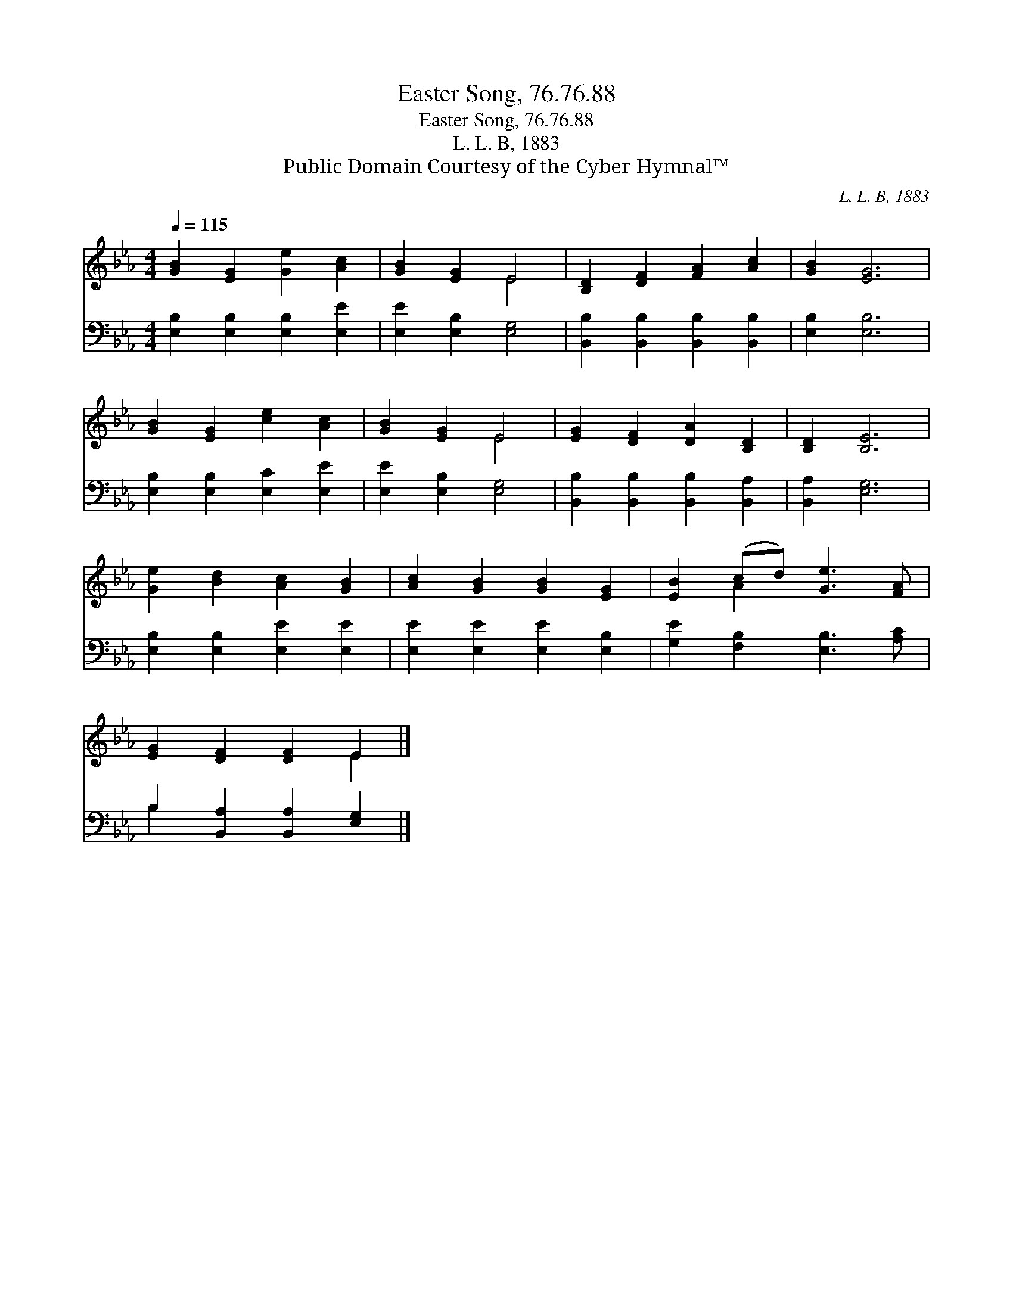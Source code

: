 X:1
T:Easter Song, 76.76.88
T:Easter Song, 76.76.88
T:L. L. B, 1883
T:Public Domain Courtesy of the Cyber Hymnal™
C:L. L. B, 1883
Z:Public Domain
Z:Courtesy of the Cyber Hymnal™
%%score ( 1 2 ) ( 3 4 )
L:1/8
Q:1/4=115
M:4/4
K:Eb
V:1 treble 
V:2 treble 
V:3 bass 
V:4 bass 
V:1
 [GB]2 [EG]2 [Ge]2 [Ac]2 | [GB]2 [EG]2 E4 | [B,D]2 [DF]2 [FA]2 [Ac]2 | [GB]2 [EG]6 | %4
 [GB]2 [EG]2 [ce]2 [Ac]2 | [GB]2 [EG]2 E4 | [EG]2 [DF]2 [DA]2 [B,D]2 | [B,D]2 [B,E]6 | %8
 [Ge]2 [Bd]2 [Ac]2 [GB]2 | [Ac]2 [GB]2 [GB]2 [EG]2 | [EB]2 (cd) [Ge]3 [FA] | %11
 [EG]2 [DF]2 [DF]2 E2 |] %12
V:2
 x8 | x4 E4 | x8 | x8 | x8 | x4 E4 | x8 | x8 | x8 | x8 | x2 A2 x4 | x6 E2 |] %12
V:3
 [E,B,]2 [E,B,]2 [E,B,]2 [E,E]2 | [E,E]2 [E,B,]2 [E,G,]4 | [B,,B,]2 [B,,B,]2 [B,,B,]2 [B,,B,]2 | %3
 [E,B,]2 [E,B,]6 | [E,B,]2 [E,B,]2 [E,C]2 [E,E]2 | [E,E]2 [E,B,]2 [E,G,]4 | %6
 [B,,B,]2 [B,,B,]2 [B,,B,]2 [B,,A,]2 | [B,,A,]2 [E,G,]6 | [E,B,]2 [E,B,]2 [E,E]2 [E,E]2 | %9
 [E,E]2 [E,E]2 [E,E]2 [E,B,]2 | [G,E]2 [F,B,]2 [E,B,]3 [A,C] | B,2 [B,,A,]2 [B,,A,]2 [E,G,]2 |] %12
V:4
 x8 | x8 | x8 | x8 | x8 | x8 | x8 | x8 | x8 | x8 | x8 | B,2 x6 |] %12

